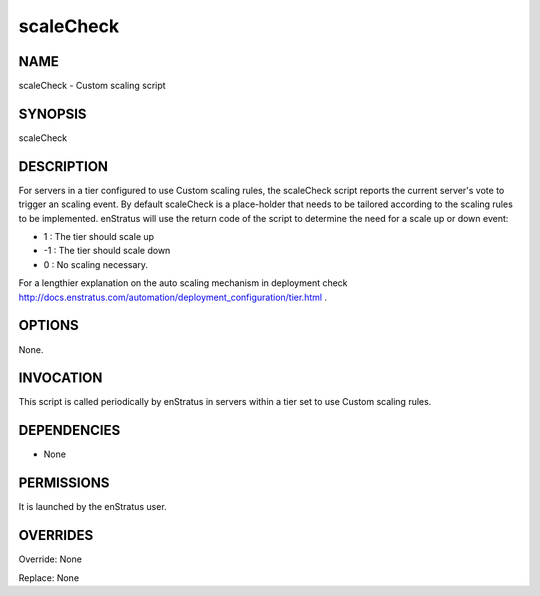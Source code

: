 scaleCheck
------------

NAME
~~~~

scaleCheck - Custom scaling script

SYNOPSIS
~~~~~~~~

scaleCheck 

DESCRIPTION
~~~~~~~~~~~

For servers in a tier configured to use Custom scaling rules, the scaleCheck script 
reports the current server's vote to trigger an scaling event.
By default scaleCheck is a place-holder that needs to be tailored according to the
scaling rules to be implemented. enStratus will use the return code of the script 
to determine the need for a scale up or down event:

* 1 : The tier should scale up
* -1 : The tier should scale down
* 0 : No scaling necessary.

For a lengthier explanation on the auto scaling mechanism in deployment check http://docs.enstratus.com/automation/deployment_configuration/tier.html .

OPTIONS
~~~~~~~

None.

INVOCATION
~~~~~~~~~~

This script is called periodically by enStratus in servers within a tier set to use Custom scaling rules.


DEPENDENCIES
~~~~~~~~~~~~

* None

PERMISSIONS
~~~~~~~~~~~

It is launched by the enStratus user.


OVERRIDES
~~~~~~~~~

Override: None

Replace: None
